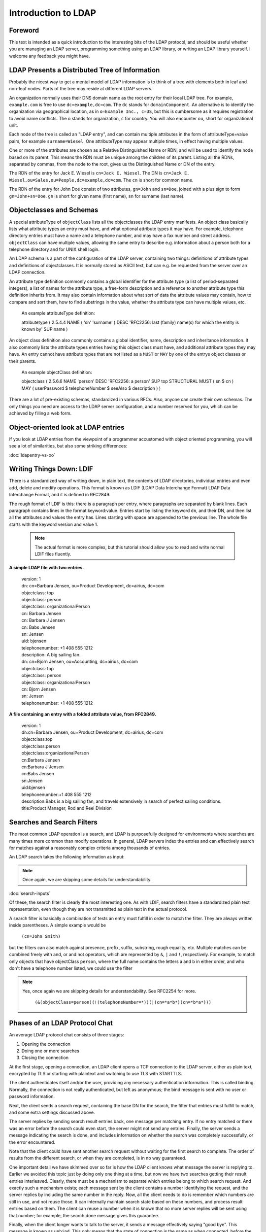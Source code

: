 ====================
Introduction to LDAP
====================

Foreword
--------

This text is intended as a quick introduction to the
interesting bits of the LDAP protocol, and should be useful
whether you are managing an LDAP server, programming something
using an LDAP library, or writing an LDAP library yourself. I
welcome any feedback you might have.

LDAP Presents a Distributed Tree of Information
-----------------------------------------------

Probably the nicest way to get a mental model of LDAP
information is to think of a tree with elements both in leaf and
non-leaf nodes. Parts of the tree may reside at different LDAP
servers.

.. image::  ldap-is-a-tree.png
   :alt: Tree-like, distributed nature of data stored in LDAP

An organization normally uses their DNS domain name as the
root entry for their local LDAP tree. For example,
``example.com`` is free to use
``dc=example,dc=com``. The ``dc``
stands for ``domainComponent``. An alternative is
to identify the organization via geographical location, as in
``o=Example Inc., c=US``, but this is cumbersome as
it requires registration to avoid name conflicts. The
``o`` stands for organization, ``c``
for country. You will also encounter ``ou``, short
for organizational unit.

Each node of the tree is called an "LDAP entry", and can
contain multiple attributes in the form of
attributeType=value pairs, for example ``surname=Wiesel``. One
attributeType may appear multiple times, in effect having multiple
values.

One or more of the attributes are chosen as a Relative
Distinguished Name or RDN, and will be used to identify the
node based on its parent. This means the RDN must be unique
among the children of its parent. Listing all the
RDNs, separated by commas, from the node to the root, gives us the
Distinguished Name or DN of the entry.

The RDN of the entry for Jack E. Wiesel is ``cn=Jack E. Wiesel``.
The DN is ``cn=Jack E. Wiesel,ou=Sales,ou=People,dc=example,dc=com``.
The ``cn`` is short for common name.
  
The RDN of the entry for John Doe consist of two attributes,
``gn=John`` and ``sn=Doe``,
joined with a plus sign to form
``gn=John+sn=Doe``. ``gn`` is short for given name (first name),
``sn`` for surname (last name).

Objectclasses and Schemas
-------------------------

A special attributeType of ``objectClass``
lists all the objectclasses the LDAP entry manifests. An object
class basically lists what attribute types an entry must have, and
what optional attribute types it may have. For example, telephone
directory entries must have a name and a telephone number, and may
have a fax number and street address.
``objectClass`` can have multiple values, allowing
the same entry to describe e.g. information about a person both
for a telephone directory and for UNIX shell login.

An LDAP schema is a part of the configuration of the LDAP
server, containing two things: definitions of attribute types and
definitions of objectclasses.  It is normally stored as ASCII
text, but can e.g. be requested from the server over an LDAP
connection.

An attribute type definition commonly contains a global
identifier for the attribute type (a list of period-separated
integers), a list of names for the attribute type, a free-form
description and a reference to another attribute type this
definition inherits from.  It may also contain information about
what sort of data the attribute values may contain, how to compare
and sort them, how to find substrings in the value, whether the
attribute type can have multiple values, etc.

    An example attributeType definition:

    attributetype ( 2.5.4.4 NAME ( 'sn' 'surname' )
    DESC 'RFC2256: last (family) name(s) for which the entity is known by'
    SUP name )

An object class definition also commonly contains a global
identifier, name, description and inheritance information.  It
also commonly lists the attribute types entries having this object
class must have, and additional attribute types they may have. An
entry cannot have attribute types that are not listed as a
``MUST`` or ``MAY`` by one of the
entrys object classes or their parents.

    An example objectClass definition:

    objectclass ( 2.5.6.6 NAME 'person' DESC 'RFC2256: a person'
    SUP top STRUCTURAL MUST ( sn $ cn ) MAY
    ( userPassword $ telephoneNumber $ seeAlso $ description ) )

There are a lot of pre-existing schemas, standardized in
various RFCs. Also, anyone can create their own schemas. The only
things you need are access to the LDAP server configuration, and a
number reserved for you, which can be achieved by filling a web
form.

Object-oriented look at LDAP entries
------------------------------------

If you look at LDAP entries from the viewpoint of a
programmer accustomed with object oriented programming, you will
see a lot of similarities, but also some striking differences:

:doc:`ldapentry-vs-oo`

Writing Things Down: LDIF
-------------------------

There is a standardized way of writing down, in plain text,
the contents of LDAP directories, individual entries and even add,
delete and modify operations. This format is known as LDIF (LDAP
Data Interchange Format) LDAP Data Interchange Format, and it
is defined in RFC2849.

The rough format of LDIF is this: there is a paragraph per
entry, where paragraphs are separated by blank lines. Each
paragraph contains lines in the format keyword:value. Entries start
by listing the keyword ``dn``, and their DN, and then list
all the attributes and values the entry has. Lines starting
with space are appended to the previous line. The whole file
starts with the keyword version and value 1.

    .. NOTE::
       The actual format is more complex, but this tutorial
       should allow you to read and write normal LDIF files fluently.

**A simple LDAP file with two entries.**

    | version: 1
    | dn: cn=Barbara Jensen, ou=Product Development, dc=airius, dc=com
    | objectclass: top
    | objectclass: person
    | objectclass: organizationalPerson
    | cn: Barbara Jensen
    | cn: Barbara J Jensen
    | cn: Babs Jensen
    | sn: Jensen
    | uid: bjensen
    | telephonenumber: +1 408 555 1212
    | description: A big sailing fan.

    | dn: cn=Bjorn Jensen, ou=Accounting, dc=airius, dc=com
    | objectclass: top
    | objectclass: person
    | objectclass: organizationalPerson
    | cn: Bjorn Jensen
    | sn: Jensen
    | telephonenumber: +1 408 555 1212

**A file containing an entry with a folded attribute value, from RFC2849.**

    | version: 1
    | dn:cn=Barbara Jensen, ou=Product Development, dc=airius, dc=com
    | objectclass:top
    | objectclass:person
    | objectclass:organizationalPerson
    | cn:Barbara Jensen
    | cn:Barbara J Jensen
    | cn:Babs Jensen
    | sn:Jensen
    | uid:bjensen
    | telephonenumber:+1 408 555 1212
    | description:Babs is a big sailing fan, and travels extensively in search of perfect sailing conditions.
    | title:Product Manager, Rod and Reel Division

Searches and Search Filters
---------------------------

The most common LDAP operation is a search, and LDAP is
purposefully designed for environments where searches are many
times more common than modify operations. In general, LDAP servers
index the entries and can effectively search for matches against a
reasonably complex criteria among thousands of entries.

An LDAP search takes the following information as input:

.. NOTE::
   Once again, we are skipping some details for
   understandability.

:doc:`search-inputs`

Of these, the search filter is clearly the most interesting
one. As with LDIF, search filters have a standardized plain text
representation, even though they are not transmitted as plain text
in the actual protocol.

A search filter is basically a combination of tests an entry
must fulfill in order to match the filter. They are always written
inside parentheses. A simple example would be

    ``(cn=John Smith)``

but the filters can also match against presence, prefix, suffix,
substring, rough equality, etc. Multiple matches can be combined
freely with and, or and not operators, which are represented by
``&``, ``|`` and
``!``, respectively. For example, to match only
objects that have objectClass ``person``, where the
full name contains the letters a and b in either order, and who
don't have a telephone number listed, we could use the filter

.. NOTE::
   Yes, once again we are skipping details for understandability. See RFC2254 for more.

    ``(&(objectClass=person)(!(telephoneNumber=*))(|(cn=*a*b*)(cn=*b*a*)))``

.. image:: ldapfilter-as-tree.png
   :alt: Visualizing an LDAP search filter

Phases of an LDAP Protocol Chat
-------------------------------

An average LDAP protocol chat consists of three stages:

#. Opening the connection
#. Doing one or more searches
#. Closing the connection

At the first stage, opening a connection, an LDAP client
opens a TCP connection to the LDAP server, either as plain text,
encrypted by TLS or starting with plaintext and switching to use
TLS with STARTTLS.

The client authenticates itself and/or the user, providing
any necessary authentication information. This is called
binding. Normally, the connection is not really authenticated,
but left as anonymous; the bind message is sent with no user
or password information.

.. image:: chat-bind.png
   :alt: Beginning of an LDAP protocol chat

Next, the client sends a search request, containing the base
DN for the search, the filter that entries must fulfill to match,
and some extra settings discussed above.

The server replies by sending search result entries back,
one message per matching entry. If no entry matched or there was
an error before the search could even start, the server might not
send any entries. Finally, the server sends a message indicating
the search is done, and includes information on whether the search
was completely successfully, or the error encountered.

.. image:: chat-search.png
   :alt: A sample LDAP search operation

Note that the client could have sent another search request
without waiting for the first search to complete. The order of
results from the different search, or when they are completed, is
in no way guaranteed.

.. image:: chat-search-pipeline.png
   :alt: Multiple search operations pipelined

One important detail we have skimmed over so far is how the
LDAP client knows what message the server is replying to. Earlier
we avoided this topic just by doing only one thing at a time, but
now we have two searches getting their result entries
interleaved. Clearly, there must be a mechanism to separate which
entries belong to which search request. And exactly such a
mechanism exists; each message sent by the client contains a
number identifying the request, and the server replies by
including the same number in the reply. Now, all the client needs
to do is remember which numbers are still in use, and not reuse
those. It can internally maintain search state based on these
numbers, and process result entries based on them. The client can
reuse a number when it is known that no more server replies will
be sent using that number; for example, the search done message
gives this guarantee.

Finally, when the client longer wants to talk to the server,
it sends a message effectively saying "good bye". This message is
known as ``unbind``. This only means that the state
of connection is the same as when connected, before the first
``bind``; that is, it un-authenticates the current
user. If the client really wants to close the connection, it will
then close the TCP socket.

.. image:: chat-unbind.png
   :alt: End of an LDAP protocol chat

Please understand that these were just examples, and in
reality protocol chats are often more complicated. For example,
one could connect some other protocol servers, say a web servers,
authentication mechanism to actually act as an LDAP client, that
tries to bind as the user authenticating himself to the web
server, with the password given by the user. If this service had
no other interest in the contents of LDAP, it would probably
immediately after the bind close the connection. But opening and
closing TCP connections repeatedly is slow; it is quite likely the
authentication mechanism would be changed to keep a single TCP
connection alive, and just do repeated binds over the same
connection.